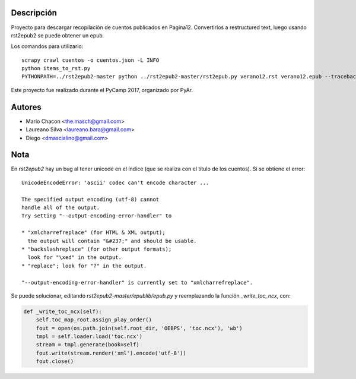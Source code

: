 Descripción
===========

Proyecto para descargar recopilación de cuentos publicados en Pagina12.
Convertirlos a restructured text, luego usando rst2epub2 se puede obtener un epub.

Los comandos para utilizarlo::

  scrapy crawl cuentos -o cuentos.json -L INFO
  python items_to_rst.py
  PYTHONPATH=../rst2epub2-master python ../rst2epub2-master/rst2epub.py verano12.rst verano12.epub --traceback --stylesheet verano12.css

Este proyecto fue realizado durante el PyCamp 2017, organizado por PyAr.

Autores
=======
- Mario Chacon <the.masch@gmail.com>
- Laureano Silva <laureano.bara@gmail.com>
- Diego <dmascialino@gmail.com>

Nota
====

En `rst2epub2` hay un bug al tener unicode en el índice (que se realiza con el título de los cuentos). 
Si se obtiene el error::

  UnicodeEncodeError: 'ascii' codec can't encode character ...

  The specified output encoding (utf-8) cannot
  handle all of the output.
  Try setting "--output-encoding-error-handler" to

  * "xmlcharrefreplace" (for HTML & XML output);
    the output will contain "&#237;" and should be usable.
  * "backslashreplace" (for other output formats);
    look for "\xed" in the output.
  * "replace"; look for "?" in the output.

  "--output-encoding-error-handler" is currently set to "xmlcharrefreplace".


Se puede solucionar, editando `rst2epub2-master/epublib/epub.py` y reemplazando la función `_write_toc_ncx`, con:

.. code:: diff

    def _write_toc_ncx(self):
        self.toc_map_root.assign_play_order()
        fout = open(os.path.join(self.root_dir, 'OEBPS', 'toc.ncx'), 'wb')
        tmpl = self.loader.load('toc.ncx')
        stream = tmpl.generate(book=self)
        fout.write(stream.render('xml').encode('utf-8'))
        fout.close()
